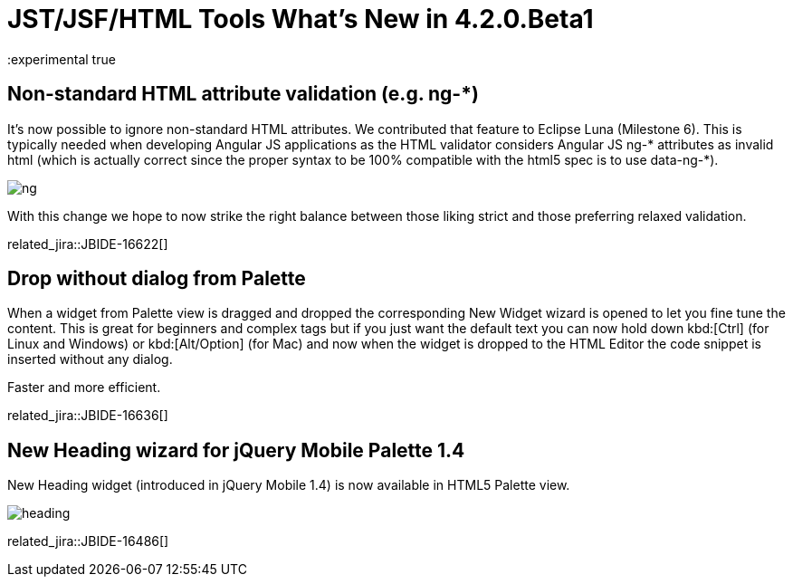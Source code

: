 = JST/JSF/HTML Tools What's New in 4.2.0.Beta1
:page-layout: whatsnew
:page-component_id: jst
:page-component_version: 4.2.0.Beta1
:page-product_id: jbt_core 
:page-product_version: 4.2.0.Beta1
:experimental true

== Non-standard HTML attribute validation (e.g. ng-*)

It's now possible to ignore non-standard HTML attributes. We contributed that feature to Eclipse Luna (Milestone 6). This is typically needed when developing Angular JS applications as the HTML validator considers Angular JS ng-* attributes as invalid html (which is actually correct since the proper syntax to be 100% compatible with the html5 spec is to use data-ng-*).

image::images/4.2.0.Beta1/ng.png[]

With this change we hope to now strike the right balance between those liking strict and those preferring relaxed validation. 

related_jira::JBIDE-16622[]

== Drop without dialog from Palette

When a widget from Palette view is dragged and dropped the corresponding New Widget wizard is opened to let you fine tune the content. This is great for beginners and complex tags but if you just want the default text you can now hold down kbd:[Ctrl] (for Linux and Windows) or kbd:[Alt/Option] (for Mac) and now when the widget is dropped to the HTML Editor the code snippet is inserted without any dialog.

Faster and more efficient.

related_jira::JBIDE-16636[]

== New Heading wizard for jQuery Mobile Palette 1.4

New Heading widget (introduced in jQuery Mobile 1.4) is now available in HTML5 Palette view.

image::images/4.2.0.Beta1/heading.png[]

related_jira::JBIDE-16486[]
